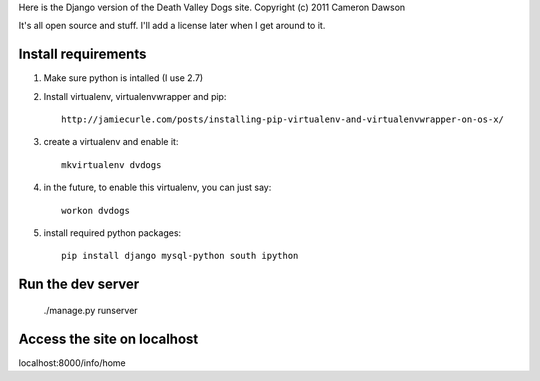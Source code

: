 Here is the Django version of the Death Valley Dogs site.
Copyright (c) 2011 Cameron Dawson

It's all open source and stuff.  I'll add a license later when I get around to it.

Install requirements
--------------------

1. Make sure python is intalled (I use 2.7)

2. Install virtualenv, virtualenvwrapper and pip::

    http://jamiecurle.com/posts/installing-pip-virtualenv-and-virtualenvwrapper-on-os-x/

3. create a virtualenv and enable it::

    mkvirtualenv dvdogs

4. in the future, to enable this virtualenv, you can just say:: 

    workon dvdogs

5. install required python packages::

    pip install django mysql-python south ipython

Run the dev server
------------------

    ./manage.py runserver

Access the site on localhost
----------------------------

localhost:8000/info/home